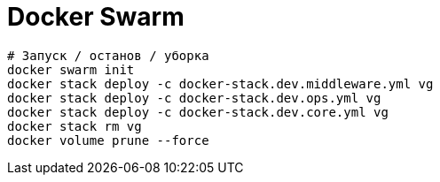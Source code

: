 = Docker Swarm

```
# Запуск / останов / уборка
docker swarm init
docker stack deploy -c docker-stack.dev.middleware.yml vg
docker stack deploy -c docker-stack.dev.ops.yml vg
docker stack deploy -c docker-stack.dev.core.yml vg
docker stack rm vg
docker volume prune --force
```
